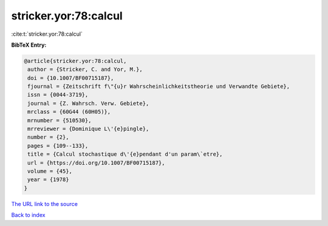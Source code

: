 stricker.yor:78:calcul
======================

:cite:t:`stricker.yor:78:calcul`

**BibTeX Entry:**

.. code-block:: bibtex

   @article{stricker.yor:78:calcul,
    author = {Stricker, C. and Yor, M.},
    doi = {10.1007/BF00715187},
    fjournal = {Zeitschrift f\"{u}r Wahrscheinlichkeitstheorie und Verwandte Gebiete},
    issn = {0044-3719},
    journal = {Z. Wahrsch. Verw. Gebiete},
    mrclass = {60G44 (60H05)},
    mrnumber = {510530},
    mrreviewer = {Dominique L\'{e}pingle},
    number = {2},
    pages = {109--133},
    title = {Calcul stochastique d\'{e}pendant d'un param\`etre},
    url = {https://doi.org/10.1007/BF00715187},
    volume = {45},
    year = {1978}
   }
`The URL link to the source <ttps://doi.org/10.1007/BF00715187}>`_


`Back to index <../By-Cite-Keys.html>`_
